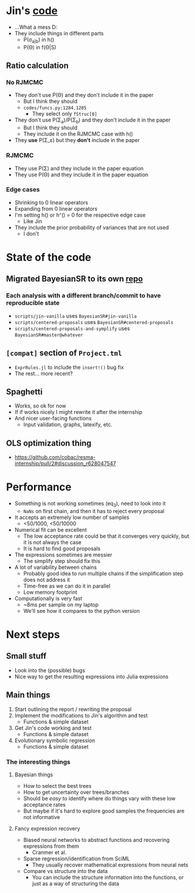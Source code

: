 * Jin's [[https://github.com/ying531/MCMC-SymReg/tree/master/codes][code]]
- ...What a mess D:
- They include things in different parts
  - P(\sigma_{a|b}) in h()
  - P(\Theta) in f(\Theta|S)
** Ratio calculation
*** No RJMCMC
- They don't use P(\Theta) and they don't include it in the paper
  - But I think they should
  - =codes/funcs.py:1284,1285=
    - They select only ~fStruc[0]~
- They don't use P(\Sigma_a)/P(\Sigma_b) and they don't include it in the paper
  - But I think they should
  - They include it on the RJMCMC case with h()
- They *use* P(\Sigma_\varepsilon) but they *don't* include in the paper
*** RJMCMC
- They use P(\Sigma) and they include in the paper equation
- They use P(\Theta) and they include it in the paper equation
*** Edge cases
- Shrinking to 0 linear operators
- Expanding from 0 linear operators
- I'm setting h() or h⁺() = 0 for the respective edge case
  - Like Jin
- They include the prior probability of variances that are not used
  - I don't
* State of the code
** Migrated BayesianSR to its own [[https://github.com/cobac/BayesianSR][repo]]
*** Each analysis with a different branch/commit to have reproducible state
- =scripts/jin-vanilla= uses =BayesianSR#jin-vanilla=
- =scripts/centered-proposals= uses =BayesianSR#centered-proposals=
- =scripts/centered-proposals-and-symplify= uses =BayesianSR#master@whatever=
** =[compat]= section of =Project.tml=
- =ExprRules.jl= to include the ~insert!()~ bug fix
- The rest... more recent?
** Spaghetti
  - Works, so ok for now
  - If if works nicely I might rewrite it after the internship
  - And nicer user-facing functions
    - Input validation, graphs, latexify, etc.
** OLS optimization thing
- https://github.com/cobac/resma-internship/pull/2#discussion_r628047547

* Performance
- Something is not working sometimes (eq_3), need to look into it
  - =NaNs= on first chain, and then it has to reject every proposal
- It accepts an extremely low number of samples
  - <50/1000, <50/10000
- Numerical fit can be excellent
  - The low acceptance rate could be that it converges very quickly, but it is not always the case
  - It is hard to find good proposals
- The expressions sometimes are messier
  - The simplify step should fix this
- A lot of variability between chains
  - Probably good idea to run multiple chains if the simplification step does not address it
  - Time-free as we can do it in parallel
  - Low memory footprint
- Computationally is very fast
  - ~8ms per sample on my laptop
  - We'll see how it compares to the python version
* Next steps
** Small stuff
- Look into the (possible) bugs
- Nice way to get the resulting expressions into Julia expressions
** Main things
1. Start outlining the report / rewriting the proposal
2. Implement the modifications to Jin's algorithm and test
   - Functions & simple dataset
3. Get Jin's code working and test
   - Functions & simple dataset
4. Evolutionary symbolic regression
   - Functions & simple dataset
*** The interesting things
**** Bayesian things
- How to select the best trees
- How to get uncertainty over trees/branches
- Should be /easy/ to identify where do things vary with these low acceptance rates
- But maybe if it's hard to explore good samples the frequencies are not informative
**** Fancy expression recovery
- Biased neural networks to abstract functions and recovering expressions from them
  - Cranmer et al.
- Sparse regression/identification from SciML
  - They usually recover mathematical expressions from neural nets
- Compare vs structure into the data
  - You can include the structure information into the functions, or just as a way of structuring the data
    
